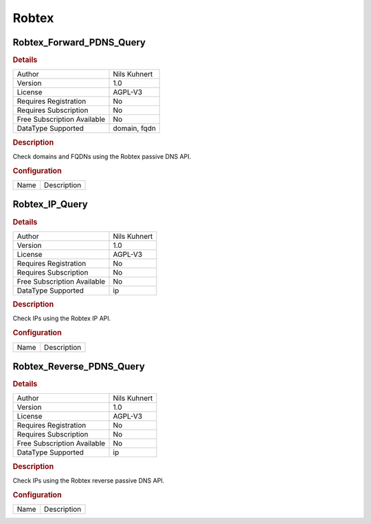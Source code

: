 Robtex
======

Robtex_Forward_PDNS_Query
-------------------------

.. rubric:: Details

===========================  ============
Author                       Nils Kuhnert
Version                      1.0
License                      AGPL-V3
Requires Registration        No
Requires Subscription        No
Free Subscription Available  No
DataType Supported           domain, fqdn
===========================  ============

.. rubric:: Description

Check domains and FQDNs using the Robtex passive DNS API.

.. rubric:: Configuration

====  ===========
Name  Description
====  ===========


Robtex_IP_Query
---------------

.. rubric:: Details

===========================  ============
Author                       Nils Kuhnert
Version                      1.0
License                      AGPL-V3
Requires Registration        No
Requires Subscription        No
Free Subscription Available  No
DataType Supported           ip
===========================  ============

.. rubric:: Description

Check IPs using the Robtex IP API.

.. rubric:: Configuration

====  ===========
Name  Description
====  ===========


Robtex_Reverse_PDNS_Query
-------------------------

.. rubric:: Details

===========================  ============
Author                       Nils Kuhnert
Version                      1.0
License                      AGPL-V3
Requires Registration        No
Requires Subscription        No
Free Subscription Available  No
DataType Supported           ip
===========================  ============

.. rubric:: Description

Check IPs using the Robtex reverse passive DNS API.

.. rubric:: Configuration

====  ===========
Name  Description
====  ===========


